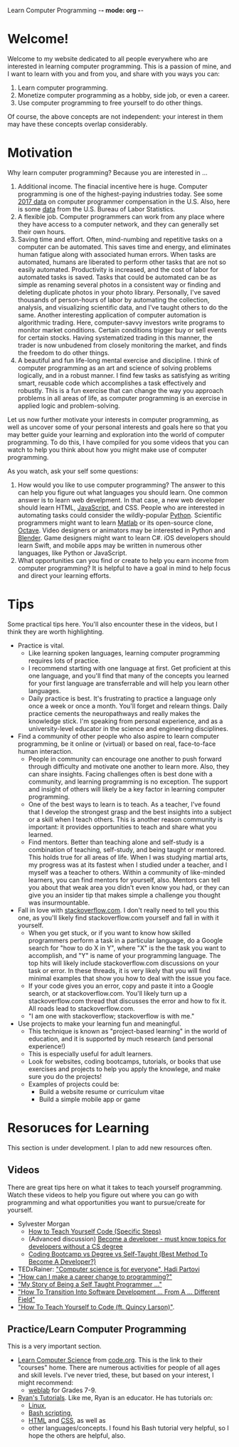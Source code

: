 Learn Computer Programming -*- mode: org -*-

* Welcome!

Welcome to my website dedicated to all people everywhere who are interested
in learning computer programming. This is a passion of mine, and I want to
learn with you and from you, and share with you ways you can:

1. Learn computer programming.
2. Monetize computer programming as a hobby, side job, or even a career.
3. Use computer programming to free yourself to do other things.

Of course, the above concepts are not independent: your interest in them may have these concepts overlap considerably.

* Motivation

Why learn computer programming? Because you are interested in ...

1. Additional income. The finacial incentive here is huge. Computer programming is one of the highest-paying industries today. See some [[https://money.usnews.com/careers/best-jobs/computer-programmer/salary][2017 data]] on computer programmer compensation in the U.S. Also, here is some [[https://www.bls.gov/ooh/computer-and-information-technology/computer-programmers.htm][data]] from the U.S. Bureau of Labor Statistics.
2. A flexible job. Computer programmers can work from any place where they have access to a computer network, and they can generally set their own hours.
3. Saving time and effort. Often, mind-numbing and repetitive tasks on a computer can be automated. This saves time and energy, and eliminates human fatigue along with associated human errors. When tasks are automated, humans are liberated to perform other tasks that are not so easily automated. Productivity is increased, and the cost of labor for automated tasks is saved. Tasks that could be automated can be as simple as renaming several photos in a consistent way or finding and deleting duplicate photos in your photo library. Personally, I've saved thousands of person-hours of labor by automating the collection, analysis, and visualizing scientific data, and I've taught others to do the same. Another interesting application of computer automation is algorithmic trading. Here, computer-savvy investors write programs to monitor market conditions. Certain conditions trigger buy or sell events for certain stocks. Having systematized trading in this manner, the trader is now unbudened from closely monitoring the market, and finds the freedom to do other things.
4. A beautiful and fun life-long mental exercise and discipline. I think of computer programming as an art and science of solving problems logically, and in a robust manner. I find few tasks as satisfying as writing smart, reusable code which accomplishes a task effectively and robustly. This is a fun exercise that can change the way you approach problems in all areas of life, as computer programming is an exercise in applied logic and problem-solving.
Let us now further motivate your interests in computer programming,
as well as uncover some of your personal interests and goals here so
that you may better guide your learning and exploration into the world of
computer programming. To do this, I have compiled for you some videos
that you can watch to help you think about how you might make use of
computer programming.

As you watch, ask your self some questions:
1. How would you like to use computer programming? The answer to this can help you figure out what languages you should learn. One common answer is to learn web develpment. In that case, a new web developer should learn HTML, [[https://www.javascript.com][JavaScript]], and CSS. People who are interested in automating tasks could consider the wildly-popular [[https://www.python.org][Python]]. Scientific programmers might want to learn [[https://www.mathworks.com/products/matlab.html][Matlab]] or its open-source clone, [[https://www.gnu.org/software/octave/][Octave]]. Video designers or animators may be interested in Python and [[https://www.blender.org][Blender]]. Game designers might want to learn C#. iOS developers should learn Swift, and mobile apps may be written in numerous other languages, like Python or JavaScript.
2. What opportunities can you find or create to help you earn income from computer programming? It is helpful to have a goal in mind to help focus and direct your learning efforts. 

* Tips
Some practical tips here. You'll also encounter these in the videos, but I think they are worth highlighting.
- Practice is vital.
  - Like learning spoken languages, learning computer programming requires lots of practice.
  - I recommend starting with one language at first. Get proficient at this one language, and you'll find that many of the concepts you learned for your first language are transferrable and will help you learn other languages.
  - Daily practice is best. It's frustrating to practice a language only once a week or once a month. You'll forget and relearn things. Daily practice cements the neuropathways and really makes the knowledge stick. I'm speaking from personal experience, and as a university-level educator in the science and engineering disciplines.
- Find a community of other people who also aspire to learn computer programming, be it online or (virtual) or based on real, face-to-face human interaction.
  - People in community can encourage one another to push forward through difficulty and motivate one another to learn more. Also, they can share insights. Facing challenges often is best done with a community, and learning programming is no exception. The support and insight of others will likely be a key factor in learning computer programming.
  - One of the best ways to learn is to teach. As a teacher, I've found that I develop the strongest grasp and the best insights into a subject or a skill when I teach others. This is another reason community is important: it provides opportunities to teach and share what you learned.
  - Find mentors. Better than teaching alone and self-study is a combination of teaching, self-study, and being taught or mentored. This holds true for all areas of life. When I was studying martial arts, my progress was at its fastest when I studied under a teacher, and I myself was a teacher to others. Within a community of like-minded learners, you can find mentors for yourself, also. Mentors can tell you about that weak area you didn't even know you had, or they can give you an insider tip that makes simple a challenge you thought was insurmountable.
- Fall in love with [[https://stackoverflow.com][stackoverflow.com]]. I don't really need to tell you this one, as you'll likely find stackoverflow.com yourself and fall in with it yourself.
  - When you get stuck, or if you want to know how skilled programmers perform a task in a particular language, do a Google search for "how to do X in Y", where "X" is the the task you want to accomplish, and "Y" is name of your programming language. The top hits will likely include stackoverflow.com discussions on your task or error. In these threads, it is very likely that you will find minimal examples that show you how to deal with the issue you face.
  - If your code gives you an error, copy and paste it into a Google search, or at stackoverflow.com. You'll likely turn up a stackoverflow.com thread that discusses the error and how to fix it. All roads lead to stackoverflow.com.
  - "I am one with stackoverflow; stackoverflow is with me."
- Use projects to make your learning fun and meaningful.
  - This technique is known as "project-based learning" in the world of education, and it is supported by much research (and personal experience!)
  - This is especially useful for adult learners.
  - Look for websites, coding bootcamps, tutorials, or books that use exercises and projects to help you apply the knowlege, and make sure you do the projects! 
  - Examples of projects could be:
    - Build a website resume or curriculum vitae
    - Build a simple mobile app or game

* Resoruces for Learning
This section is under development. I plan to add new resources often.
** Videos
There are great tips here on what it takes to teach yourself programming. Watch these videos to help you figure out where you can go with programming and what opportunities you want to pursue/create for yourself.
- Sylvester Morgan
  - [[https://youtu.be/iIfZV43j4UU][How to Teach Yourself Code (Specific Steps)]]
  - (Advanced discussion) [[https://youtu.be/_1wv7b_kHKk][Become a developer - must know topics for developers without a CS degree]]
  - [[https://youtu.be/HX6ckeZYQDg][Coding Bootcamp vs Degree vs Self-Taught (Best Method To Become A Developer?)]]
- TEDxRainer: [[https://youtu.be/FpMNs7H24X0]["Computer science is for everyone", Hadi Partovi]]
- [[https://youtu.be/THSSHUfSZjc]["How can I make a career change to programming?"]]
- [[https://youtu.be/62tsiY5j4_0]["My Story of Being a Self Taught Programmer ..."]]
- [[https://youtu.be/g9-OS0Pbg4I]["How To Transition Into Software Development ... From A ... Different Field"]]
- [[https://youtu.be/qZKvZzRynLE]["How To Teach Yourself to Code (ft. Quincy Larson)"]].



** Practice/Learn Computer Programming

This is a very important section.

- [[https://studio.code.org/courses][Learn Computer Science]] from [[https://code.org][code.org]]. This is the link to their "courses" home. There are numerous activities for people of all ages and skill levels. I've never tried, these, but based on your interest, I might recommend:
  - [[https://code.org/educate/weblab][weblab]] for Grades 7-9.
- [[https://ryanstutorials.net][Ryan's Tutorials]]. Like me, Ryan is an educator. He has tutorials on:
  - [[https://ryanstutorials.net/linuxtutorial/][Linux]],
  - [[https://ryanstutorials.net/bash-scripting-tutorial/][Bash scripting]],
  - [[https://ryanstutorials.net/html-tutorial/][HTML]] and [[https://ryanstutorials.net/css-tutorial/][CSS]], as well as
  - other languages/concepts. I found his Bash tutorial very helpful, so I hope the others are helpful, also.
